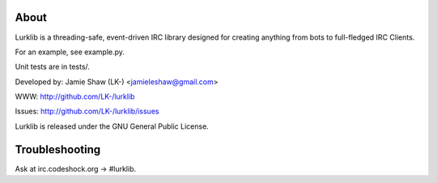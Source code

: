 About
-----
Lurklib is a threading-safe, event-driven IRC library designed for creating anything from bots to full-fledged IRC Clients.

For an example, see example.py.

Unit tests are in tests/.

Developed by: Jamie Shaw (LK-) <jamieleshaw@gmail.com>

WWW: http://github.com/LK-/lurklib

Issues: http://github.com/LK-/lurklib/issues

Lurklib is released under the GNU General Public License.

Troubleshooting
---------------
Ask at irc.codeshock.org -> #lurklib.